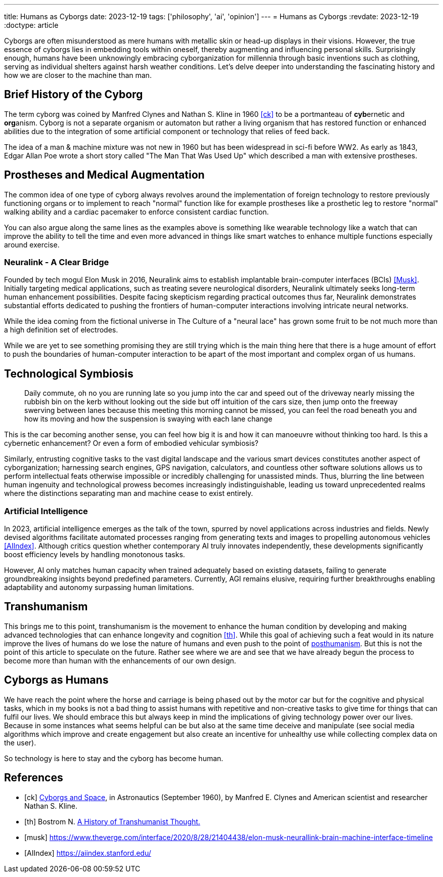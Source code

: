 ---
title: Humans as Cyborgs
date: 2023-12-19
tags: ['philosophy', 'ai', 'opinion']
---
= Humans as Cyborgs
:revdate: 2023-12-19
:doctype: article

Cyborgs are often misunderstood as mere humans with metallic skin or head-up displays in their visions. However, the true essence of cyborgs lies in embedding tools within oneself, thereby augmenting and influencing personal skills. Surprisingly enough, humans have been unknowingly embracing cyborganization for millennia through basic inventions such as clothing, serving as individual shelters against harsh weather conditions. Let's delve deeper into understanding the fascinating history and how we are closer to the machine than man.

== Brief History of the Cyborg

The term cyborg was coined by Manfred Clynes and Nathan S. Kline in 1960 <<ck>> 
to be a portmanteau of **cyb**ernetic and **org**anism.
Cyborg is not a separate organism or automaton but rather a living organism that has restored function or enhanced abilities due to the integration of some artificial component or technology that relies of feed back.

The idea of a man & machine mixture was not new in 1960 but has been widespread in sci-fi before WW2. As early as 1843, Edgar Allan Poe wrote a short story called "The Man That Was Used Up" which described a man with extensive prostheses.

== Prostheses and Medical Augmentation

The common idea of one type of cyborg always revolves around the implementation of foreign technology to restore previously functioning organs or to implement to reach "normal" function like for example prostheses like a prosthetic leg to restore "normal" walking ability and a cardiac pacemaker to enforce consistent cardiac function.

You can also argue along the same lines as the examples above is something like wearable technology like a watch that can improve the ability to tell the time and even more advanced in things like smart watches to enhance multiple functions especially around exercise.

=== Neuralink - A Clear Bridge

Founded by tech mogul Elon Musk in 2016, Neuralink aims to establish implantable brain-computer interfaces (BCIs) <<Musk>>. Initially targeting medical applications, such as treating severe neurological disorders, Neuralink ultimately seeks long-term human enhancement possibilities. Despite facing skepticism regarding practical outcomes thus far, Neuralink demonstrates substantial efforts dedicated to pushing the frontiers of human-computer interactions involving intricate neural networks.

While the idea coming from the fictional universe in The Culture of a "neural lace" has grown some fruit to be not much more than a high definition set of electrodes.

While we are yet to see something promising they are still trying which is the main thing here that there is a huge amount of effort to push the boundaries of human-computer interaction to be apart of the most important and complex organ of us humans. 

== Technological Symbiosis

> Daily commute, oh no you are running late so you jump into the car and speed out of the driveway nearly missing the rubbish bin on the kerb without looking out the side but off intuition of the cars size, then jump onto the freeway swerving between lanes because this meeting this morning cannot be missed, you can feel the road beneath you and how its moving and how the suspension is swaying with each lane change  

This is the car becoming another sense, you can feel how big it is and how it can manoeuvre without thinking too hard. Is this a cybernetic enhancement? 
Or even a form of embodied vehicular symbiosis?

Similarly, entrusting cognitive tasks to the vast digital landscape and the various smart devices constitutes another aspect of cyborganization; harnessing search engines, GPS navigation, calculators, and countless other software solutions allows us to perform intellectual feats otherwise impossible or incredibly challenging for unassisted minds. Thus, blurring the line between human ingenuity and technological prowess becomes increasingly indistinguishable, leading us toward unprecedented realms where the distinctions separating man and machine cease to exist entirely.

=== Artificial Intelligence

In 2023, artificial intelligence emerges as the talk of the town, spurred by novel applications across industries and fields. Newly devised algorithms facilitate automated processes ranging from generating texts and images to propelling autonomous vehicles <<AIIndex>>. Although critics question whether contemporary AI truly innovates independently, these developments significantly boost efficiency levels by handling monotonous tasks.

However, AI only matches human capacity when trained adequately based on existing datasets, failing to generate groundbreaking insights beyond predefined parameters. Currently, AGI remains elusive, requiring further breakthroughs enabling adaptability and autonomy surpassing human limitations.

== Transhumanism

This brings me to this point, transhumanism is the movement to enhance the human condition by developing and making advanced technologies that can enhance longevity and cognition <<th>>. While this goal of achieving such a feat would in its nature improve the lives of humans do we lose the nature of humans and even push to the point of https://en.wikipedia.org/wiki/Posthumanism[posthumanism]. But this is not the point of this article to speculate on the future. Rather see where we are and see that we have already begun the process to become more than human with the enhancements of our own design.


== Cyborgs as Humans

We have reach the point where the horse and carriage is being phased out by the motor car but for the cognitive and physical tasks, which in my books is not a bad thing to assist humans with repetitive and non-creative tasks to give time for things that can fulfil our lives. We should embrace this but always keep in mind the implications of giving technology power over our lives. Because in some instances what seems helpful can be but also at the same time deceive and manipulate (see social media algorithms which improve and create engagement but also create an incentive for unhealthy use while collecting complex data on the user).

So technology is here to stay and the cyborg has become human.

[bibliography]
== References

* [[[ck]]] http://web.mit.edu/digitalapollo/Documents/Chapter1/cyborgs.pdf[Cyborgs and Space], in Astronautics (September 1960), by Manfred E. Clynes and American scientist and researcher Nathan S. Kline.
* [[[th]]] Bostrom N. https://nickbostrom.com/papers/history.pdf[A History of Transhumanist Thought.]
* [[[musk]]] https://www.theverge.com/interface/2020/8/28/21404438/elon-musk-neurallink-brain-machine-interface-timeline
* [[[AIIndex]]] https://aiindex.stanford.edu/
